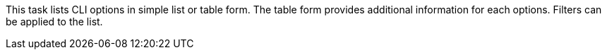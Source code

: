 This task lists CLI options in simple list or table form. 
The table form provides additional information for each options. 
Filters can be applied to the list. 